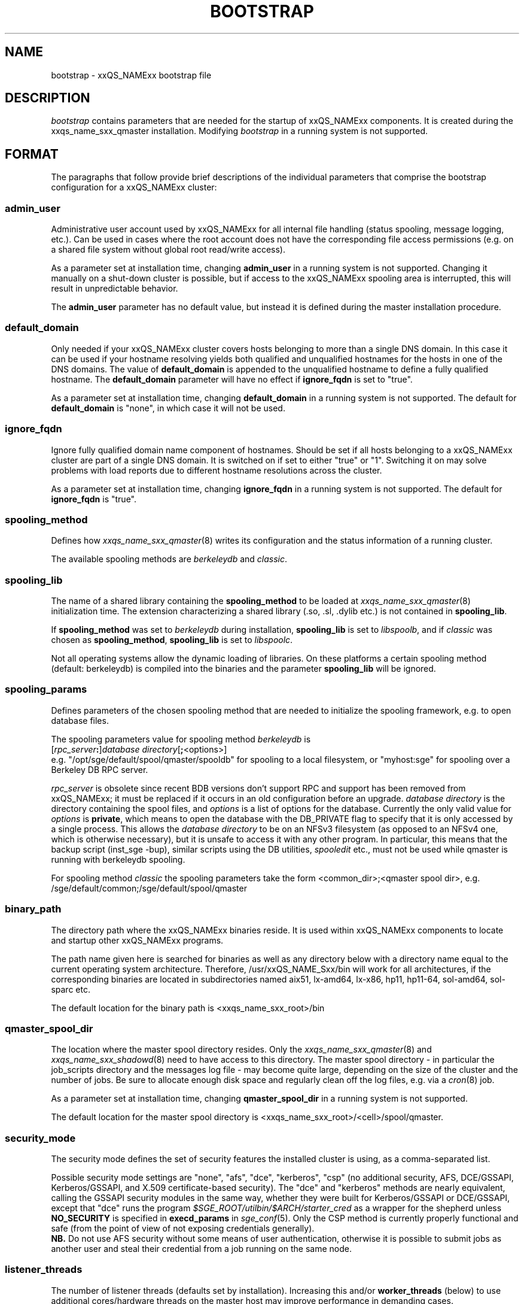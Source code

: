 '\" t
.\"___INFO__MARK_BEGIN__
.\"
.\" Copyright: 2004 by Sun Microsystems, Inc.
.\" Copyright (C) 2012 Dave Love, University of Liverpool
.\"
.\"___INFO__MARK_END__
.\" $RCSfile: bootstrap.5,v $     Last Update: $Date: 2011-05-14 14:50:22 $     Revision: $Revision: 1.10 $
.\"
.\"
.\" Some handy macro definitions [from Tom Christensen's man(1) manual page].
.\"
.de SB		\" small and bold
.if !"\\$1"" \\s-2\\fB\&\\$1\\s0\\fR\\$2 \\$3 \\$4 \\$5
..
.\"
.de T		\" switch to typewriter font
.ft CW		\" probably want CW if you don't have TA font
..
.\" "
.de TY		\" put $1 in typewriter font
.if t .T
.if n ``\c
\\$1\c
.if t .ft P
.if n \&''\c
\\$2
..
.\"
.de M		\" man page reference
\\fI\\$1\\fR\\|(\\$2)\\$3
..
.de MO		\" other man page reference
\\fI\\$1\\fR\\|(\\$2)\\$3
..
.TH BOOTSTRAP 5 2012-04-26 "xxRELxx" "xxQS_NAMExx File Formats"
.\"
.SH NAME
bootstrap \- xxQS_NAMExx bootstrap file
.\"
.\"
.SH DESCRIPTION
.I bootstrap
contains parameters that are needed for the startup of xxQS_NAMExx components.
It is created during the xxqs_name_sxx_qmaster installation.
Modifying
.I bootstrap
in a running system is not supported.
.PP
.\"
.SH FORMAT
.\"
The paragraphs that follow provide brief descriptions of the individual
parameters that comprise the bootstrap configuration for a
xxQS_NAMExx cluster:
.\"
.SS "\fBadmin_user\fP"
Administrative user account used by xxQS_NAMExx for all internal file
handling (status spooling, message logging, etc.). Can be used in cases
where the root account does not have the corresponding file access
permissions (e.g. on a shared file system without global root read/write
access).
.PP
As a parameter set at installation time, changing \fBadmin_user\fP in
a running system is not supported. Changing it manually on a shut-down cluster
is possible, but if access to the xxQS_NAMExx spooling area is interrupted, 
this will result in unpredictable behavior.

The \fBadmin_user\fP parameter has no default value, but instead it is
defined during the master installation procedure.
.\"
.\"
.SS "\fBdefault_domain\fP"
Only needed if your xxQS_NAMExx cluster covers hosts belonging to more than
a single DNS domain. In this case it can be used if your hostname resolving 
yields both qualified and unqualified hostnames for the hosts in one of the 
DNS domains. 
The value of
.B default_domain
is appended to the unqualified hostname to define a fully qualified hostname.
The 
.B default_domain
parameter will have no effect if 
.B ignore_fqdn
is set to "true".
.sp 1
As a parameter set at installation time, changing
.B default_domain
in a running system is not supported. The default for
.B default_domain
is "none", in which case it will not be used.
.\"
.\"
.SS "\fBignore_fqdn\fP"
Ignore fully qualified domain name component of hostnames. Should be set 
if all hosts belonging to a xxQS_NAMExx cluster are part of a single DNS 
domain. It is switched on if set to either "true" or "1". Switching it 
on may solve problems with load reports due to different hostname 
resolutions across the cluster.
.sp 1
As a parameter set at installation time, changing
.B ignore_fqdn
in a running system is not supported. The default for
.B ignore_fqdn
is "true".
.\"
.\"
.SS "\fBspooling_method\fP"
Defines how 
.M xxqs_name_sxx_qmaster 8
writes its configuration and the status information of a running cluster.
.PP
The available spooling methods are \fIberkeleydb\fP and \fIclassic\fP.
.\"
.\"
.SS "\fBspooling_lib\fP"
The name of a shared library containing the \fBspooling_method\fP to be loaded 
at 
.M xxqs_name_sxx_qmaster 8
initialization time.
The extension characterizing a shared library (.so, .sl, .dylib etc.) is not contained in \fBspooling_lib\fP.
.PP
If \fBspooling_method\fP was set to \fIberkeleydb\fP during
installation, \fBspooling_lib\fP is set to \fIlibspoolb\fP, and if
\fIclassic\fP was chosen as \fBspooling_method\fP, \fBspooling_lib\fP
is set to \fIlibspoolc\fP.
.PP
Not all operating systems allow the dynamic loading of libraries. On these
platforms a certain spooling method (default: berkeleydb) is compiled into the binaries and the 
parameter \fBspooling_lib\fP will be ignored.
.PP
.\"
.\"
.SS "\fBspooling_params\fP"
Defines parameters of the chosen spooling method that are needed to
initialize the spooling framework, e.g. to open database files.
.PP
The spooling parameters value for spooling method \fIberkeleydb\fP is
.br
  [\fIrpc_server\fP\fB:\fP]\fIdatabase directory\fP[\fB;\fP<options>]
.br
e.g. "/opt/sge/default/spool/qmaster/spooldb" for spooling to a local
filesystem, or "myhost:sge" for spooling over a Berkeley DB RPC server.
.PP
\fIrpc_server\fP is obsolete since recent BDB versions don't support
RPC and support has been removed from xxQS_NAMExx; it must be replaced
if it occurs in an old configuration before an upgrade.
\fIdatabase directory\fP is the directory containing the
spool files, and \fIoptions\fP is a list of options for the database.
Currently the only valid value for \fIoptions\fP is \fBprivate\fP,
which means to open the database with the DB_PRIVATE flag to specify
that it is only accessed by a single process.  This allows the
\fIdatabase directory\fP to be on an NFSv3 filesystem (as opposed to
an NFSv4 one, which is otherwise necessary), but it is unsafe to
access it with any other program.  In particular, this means that the
backup script (inst_sge \-bup), similar scripts using the DB
utilities, 
.I spooledit
etc., must not be used while qmaster is running with berkeleydb
spooling.
.PP
For spooling method \fIclassic\fP the spooling parameters take the form
<common_dir>;<qmaster spool dir>, e.g.
/sge/default/common;/sge/default/spool/qmaster
.\"
.\"
.SS "\fBbinary_path\fP"
The directory path where the xxQS_NAMExx binaries reside. It is used within
xxQS_NAMExx components to locate and startup other xxQS_NAMExx programs.
.PP
The path name given here is searched for binaries as well as any directory
below with a directory name equal to the current operating system
architecture. Therefore, /usr/xxQS_NAME_Sxx/bin will work for all architectures,
if the corresponding binaries are located in subdirectories named aix51,
lx-amd64, lx-x86, hp11, hp11-64, sol-amd64, sol-sparc etc.
.PP
The default location for the binary path is
<xxqs_name_sxx_root>/bin
.PP
.\"
.\"
.SS "\fBqmaster_spool_dir\fP"
The location where the master spool directory resides. Only the
.M xxqs_name_sxx_qmaster 8
and 
.M xxqs_name_sxx_shadowd 8
need to have access to this directory. 
The master spool directory \- in particular the job_scripts
directory and the messages
log file \- may become quite large, depending on the size of the
cluster and the number of jobs. Be sure to allocate enough disk space
and regularly clean off the log files, e.g. via a
.MO cron 8
job.
.PP
As a parameter set at installation time, changing \fBqmaster_spool_dir\fP
in a running system is not supported.
.PP
The default location for the
master spool directory is <xxqs_name_sxx_root>/<cell>/spool/qmaster.
.PP
.\"
.\"
.SS "\fBsecurity_mode\fP"
The security mode defines the set of security features the installed
cluster is using, as a comma-separated list.
.PP
Possible security mode settings are "none", "afs", "dce", "kerberos",
"csp" (no additional security, AFS, DCE/GSSAPI, Kerberos/GSSAPI, and
X.509 certificate-based security).  The "dce" and "kerberos" methods
are nearly equivalent, calling the GSSAPI security modules in the same way,
whether they were built for Kerberos/GSSAPI or DCE/GSSAPI, except
that "dce" runs the program
.I $SGE_ROOT/utilbin/$ARCH/starter_cred
as a wrapper for the shepherd unless
.B NO_SECURITY
is specified in
.B execd_params
in
.M sge_conf 5 .
Only the CSP method is currently properly functional and safe (from
the point of view of not exposing credentials generally).
.br
.B NB.
Do not use AFS security without some means of user
authentication, otherwise it is possible to submit jobs as another
user and steal their credential from a job running on the same node.
.\"
.\"
.SS "\fBlistener_threads\fP"
The number of listener threads (defaults set by installation).
Increasing this and/or \fBworker_threads\fP (below) to use additional
cores/hardware threads on the master host may improve performance in
demanding cases.
.\"
.\"
.SS "\fBworker_threads\fP"
The number of qmaster worker threads (defaults set by installation).
.\"
.\"
.SS "\fBscheduler_threads\fP"
The number of qmaster scheduler threads (allowed: 0\-1, default set by
installation: 1, off: 0; see
.M qconf 1
\-kt/\-at option).
.\"
.\"
.SS "\fBjvm_threads\fP"
The number of JVM threads (allowed: 0\-1, default set by installation, off: 0).
.\"
.\"
.SH "COPYRIGHT"
See
.M xxqs_name_sxx_intro 1
for a full statement of rights and permissions.
